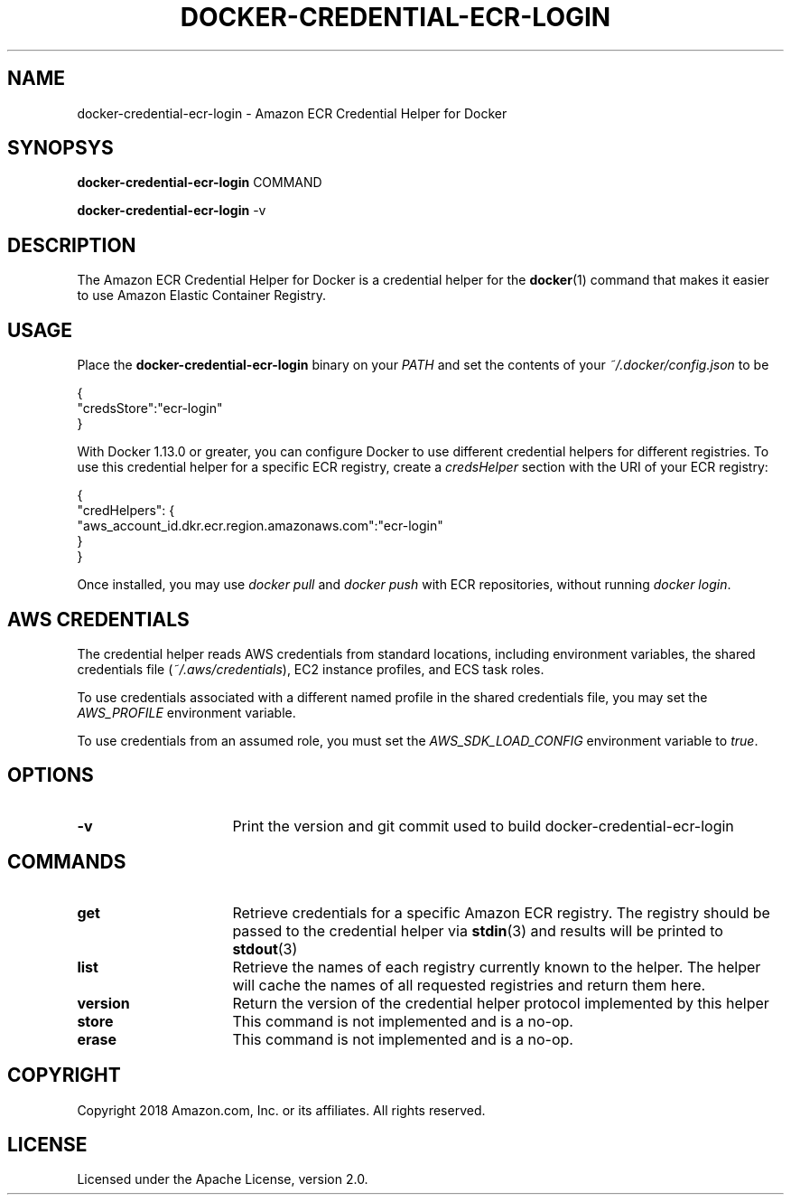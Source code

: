 .\" Copyright 2018 Amazon.com, Inc. or its affiliates. All Rights Reserved.
.\"
.\" Licensed under the Apache License, Version 2.0 (the
.\" "License"). You may not use this file except in compliance
.\" with the License. A copy of the License is located at
.\"
.\"      http://aws.amazon.com/apache2.0/
.\"
.\" or in the "license" file accompanying this file. This file is
.\" distributed on an "AS IS" BASIS, WITHOUT WARRANTIES OR
.\" CONDITIONS OF ANY KIND, either express or implied. See the
.\" License for the specific language governing permissions and
.\" limitations under the License.
.TH DOCKER-CREDENTIAL-ECR-LOGIN 1 2018-10-29 AMAZON-WEB-SERVICES AMAZON-ECR
.SH NAME
docker\-credential\-ecr\-login \- Amazon ECR Credential Helper for Docker
.SH SYNOPSYS
.B docker\-credential\-ecr\-login
COMMAND

.B docker\-credential\-ecr\-login
-v
.SH DESCRIPTION
The Amazon ECR Credential Helper for Docker is a credential helper for the
.BR docker (1)
command that makes it easier to use Amazon Elastic Container Registry.
.SH USAGE
Place the
.B docker\-credential\-ecr\-login
binary on your
.IR PATH
and set the contents of your
.IR ~/.docker/config.json
to be

.nf
{
  "credsStore":"ecr-login"
}
.fi

With Docker 1.13.0 or greater, you can configure Docker to use different
credential helpers for different registries.  To use this credential helper for
a specific ECR registry, create a
.IR credsHelper
section with the URI of your ECR registry:

.nf
{
  "credHelpers": {
    "aws_account_id.dkr.ecr.region.amazonaws.com":"ecr-login"
  }
}
.fi

Once installed, you may use \fIdocker pull\fP and \fIdocker push\fP with ECR
repositories, without running \fIdocker login\fP.
.SH AWS CREDENTIALS
The credential helper reads AWS credentials from standard locations, including
environment variables, the shared credentials file (\fI~/.aws/credentials\fP),
EC2 instance profiles, and ECS task roles.

To use credentials associated with a different named profile in the shared
credentials file, you may set the \fIAWS_PROFILE\fP environment variable.

To use credentials from an assumed role, you must set the
\fIAWS_SDK_LOAD_CONFIG\fP environment variable to \fItrue\fP.
.SH OPTIONS
.TP 16
.BR -v
Print the version and git commit used to build docker\-credential\-ecr\-login
.SH COMMANDS
.TP 16
.BR get
Retrieve credentials for a specific Amazon ECR registry. The registry should be
passed to the credential helper via
.BR stdin (3)
and results will be printed to
.BR stdout (3)
.TP 16
.BR list
Retrieve the names of each registry currently known to the helper. The helper
will cache the names of all requested registries and return them here.
.TP 16
.BR version
Return the version of the credential helper protocol implemented by this helper
.TP 16
.BR store
This command is not implemented and is a no-op.
.TP 16
.BR erase
This command is not implemented and is a no-op.
.SH COPYRIGHT
Copyright 2018 Amazon.com, Inc. or its affiliates.  All rights reserved.
.SH LICENSE
Licensed under the Apache License, version 2.0.

